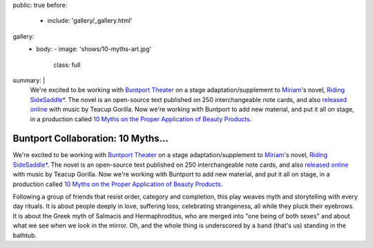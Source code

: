 public: true
before:
  - include: 'gallery/_gallery.html'
gallery:
  - body:
    - image: 'shows/10-myths-art.jpg'
      class: full
summary: |
  We're excited to be working with `Buntport Theater`_
  on a stage adaptation/supplement to `Miriam`_'s novel,
  `Riding SideSaddle*`_.
  The novel is an open-source text
  published on 250 interchangeable note cards,
  and also `released online`_ with music by Teacup Gorilla.
  Now we're working with Buntport to add new material,
  and put it all on stage,
  in a production called
  `10 Myths on the Proper Application of Beauty Products`_.

  .. _Buntport Theater: http://buntport.com
  .. _Miriam: http://miriamsuzanne.com
  .. _`Riding SideSaddle*`: http://ridingsidesaddle.com
  .. _released online: http://oddbooksapp.com/book/ridingsidesaddle
  .. _10 Myths on the Proper Application of Beauty Products: http://buntport.com/archive/archive.htm


Buntport Collaboration: 10 Myths...
===================================

We're excited to be working with `Buntport Theater`_
on a stage adaptation/supplement to `Miriam`_'s novel,
`Riding SideSaddle*`_.
The novel is an open-source text
published on 250 interchangeable note cards,
and also `released online`_ with music by Teacup Gorilla.
Now we're working with Buntport to add new material,
and put it all on stage,
in a production called
`10 Myths on the Proper Application of Beauty Products`_.

Following a group of friends that resist order,
category and completion,
this play weaves myth and storytelling with every day rituals.
It is about people deeply in love,
suffering loss, celebrating strangeness,
all while they pluck their eyebrows.
It is about the Greek myth of Salmacis and Hermaphroditus,
who are merged into "one being of both sexes"
and about what we see when we look in the mirror.
Oh, and the whole thing is underscored by a band
(that's us)
standing in the bathtub.


.. _Buntport Theater: http://buntport.com
.. _Miriam: http://miriamsuzanne.com
.. _`Riding SideSaddle*`: http://ridingsidesaddle.com
.. _released online: http://oddbooksapp.com/book/ridingsidesaddle
.. _10 Myths on the Proper Application of Beauty Products: http://buntport.com/archive/archive.htm
